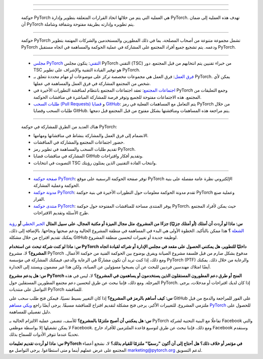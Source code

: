.. | PyTorch Governance | آلية عمل حوكمة PyTorch
==============================================

.. ما هي حوكمة PyTorch؟
--------------------

   حوكمة PyTorch هي العملية التي يتم من خلالها اتخاذ القرارات المتعلقة بتطوير وإدارة PyTorch. تهدف هذه العملية إلى ضمان أن PyTorch يتم تطويره وإدارته بطريقة مفتوحة وشفافة وشاملة.

.. من يشارك في حوكمة PyTorch؟
---------------------------

   حوكمة PyTorch تشمل مجموعة متنوعة من أصحاب المصلحة، بما في ذلك المطورين والمستخدمين والشركات المهتمة بتطوير PyTorch ودعمه. يتم تشجيع جميع أفراد المجتمع على المشاركة في عملية الحوكمة والمساهمة في اتجاه مستقبل PyTorch.

.. كيف تعمل حوكمة PyTorch؟
---------------------------

   - `مجلس PyTorch التقني <https://pytorch.org/governance#technical-steering-committee>`__: يتكون مجلس PyTorch التقني (TSC) من خبراء تقنيين يتم انتخابهم من قبل المجتمع. دور TSC هو توفير القيادة التقنية والإشراف على تطوير PyTorch.

   - `فرق العمل <https://pytorch.org/governance#working-groups>`__: فرق العمل هي مجموعات مخصصة تركز على موضوعات أو مهام محددة تتعلق بـ PyTorch. يمكن لأي شخص من المجتمع المشاركة في فرق العمل والمساهمة في عملها.

   - `اجتماعات المجتمع <https://pytorch.org/community/community-meetings>`__: تعقد اجتماعات المجتمع بانتظام لمناقشة التطورات الأخيرة في PyTorch وجمع التعليقات من المجتمع. هذه الاجتماعات مفتوحة للجميع وتوفر فرصة للمشاركة المباشرة في مناقشات الحوكمة.

   - `طلبات السحب (Pull Requests) <https://github.com/pytorch/pytorch/pulls>`__ و `قضايا GitHub <https://github.com/pytorch/pytorch/issues>`__: يتم التعامل مع المساهمات الفعلية في رمز PyTorch من خلال طلبات السحب وقضايا GitHub. يتم مراجعة هذه المساهمات ومناقشتها بشكل مفتوح من قبل المجتمع قبل دمجها.

.. كيف يمكنني المشاركة في حوكمة PyTorch؟
--------------------------------------

   هناك العديد من الطرق للمشاركة في حوكمة PyTorch:

   - الانضمام إلى فرق العمل والمشاركة بنشاط في مناقشاتها ومهامها.

   - حضور اجتماعات المجتمع والمشاركة في المناقشات.

   - تقديم طلبات السحب والمساهمة في تطوير رمز PyTorch.

   - المشاركة في مناقشات قضايا GitHub وتقديم أفكار واقتراحات.

   - التصويت في انتخابات TSC وانتخاب القادة التقنيين الذين يمثلون رؤيتك.

.. الموارد
--------

   - `صفحة حوكمة PyTorch <https://pytorch.org/governance>`__: توفر صفحة الحوكمة الرسمية على موقع PyTorch الإلكتروني نظرة عامة مفصلة على بنية الحوكمة وعملية المشاركة.

   - `مدونة حوكمة PyTorch <https://medium.com/pytorch/introducing-the-pytorch-governance-forum-4f4f26444593>`__: تقدم مدونة الحوكمة معلومات حول التطورات الأخيرة في بنية حوكمة PyTorch وعملية صنع القرار.

   - `منتدى حوكمة PyTorch <https://discuss.pytorch.org/c/governance>`__: يوفر المنتدى مساحة للمناقشات المفتوحة حول حوكمة PyTorch، حيث يمكن لأفراد المجتمع طرح الأسئلة وتقديم الاقتراحات.
= = = = = = = = = = = = = = = = = = = = = = = = = =
ملخص
---------

يتبنى PyTorch هيكل حوكمة تقنية هرمي.

* مجموعة من **المساهمين** الذين يرسلون المشكلات، ويطلبون سحب الطلبات،
  ويساهمون في المشروع.
* مجموعة صغيرة من **مشرفي الوحدات النمطية** تقود كل وحدة نمطية من مشروع PyTorch.
* يشرف عليهم **مشرفو النواة** ، الذين يقودون
  اتجاه المشروع بشكل عام.
* لدى مشرفي النواة **مشرف رئيسي للنواة**
  الذي هو صانع القرار النهائي.

من المتوقع أن يكون لدى جميع المشرفين تحيز قوي
فلسفة التصميم PyTorch.

وبصرف النظر عن المشرفين، يتم تشجيع المجتمع على المساهمة،
قم بإنشاء مشكلات، تقديم مقترحات، ومراجعة طلبات السحب والحضور
في المجتمع. نظرًا للمساهمات والرغبة في الاستثمار،
يمكن قبول أي شخص كمشرف ويتم منحه حق الوصول للكتابة
أو ملكية أجزاء من قاعدة التعليمات البرمجية.

الحوكمة التقنية منفصلة تمامًا عن الحوكمة التجارية.
يضمن الفصل بين الحوكمة التقنية والتجارية عدم وجود
طريقة لأي شخص أو شركة "لشراء طريقها"
إرشادات المشروع التقنية. بالإضافة إلى ذلك، العضوية في
تقتصر عملية الحوكمة التقنية على **الأفراد**، وليس الشركات.
أي أنه لا توجد مقاعد مخصصة لشركات محددة،
ترتبط العضوية بالشخص وليس بالشركة
توظيف هذا الشخص.

مشرفو الوحدات النمطية
----------------

تُعرَّف الوحدات النمطية على أنها مستودعات GitHub داخل منظمة PyTorch،
أو كدلائل داخل المستودع الأساسي
`pytorch/pytorch <https://github.com/pytorch/pytorch>`__.
ستكون لكل وحدة نمطية مجموعة المشرفين الخاصة بها. المشرف
المجموعات مسؤولة عن مراجعة والموافقة على الالتزامات،
تحسين التصميم، وتغيير نطاق الوحدة النمطية.
يمكن لكل مجموعة مشرفين اعتماد قواعدها وإجراءاتها الخاصة
لعمل القرارات (التصويت بالأغلبية هو الافتراضي). يحق لمشرفي الوحدات النمطية
الاعتراض على القرارات التي يتخذها مشرفو الوحدات النمطية الأخرى -
خاصة إذا كان ذلك يؤثر عليهم. عند
يتم تقديم النزاعات، يجب على مجموعة مشرفي الوحدة النمطية
تقديم تفسير معقول وعلني للنزاع،
الحجج ذات الصلة، والقرار. في الحالات الاستثنائية حيث لا يمكن لمشرفي الوحدات النمطية
التوصل إلى استنتاج بأنفسهم، فإنهم سيصعدون إلى المشرفين الأساسيين للمراجعة.
يتم حل التصعيدات من قبل المشرفين الأساسيين وفقًا
قواعدهم وإجراءاتهم.

يجب على كل مجموعة مشرفين نشر اتصالات متاحة للجمهور
لوحدتهم النمطية (رؤية، خارطة طريق تقريبية،
وثائق التصميم، أي نزاعات وحلول النزاعات) بحيث
المساهمون والأطراف المهتمة الأخرى يفهمون
اتجاه المشروع في المستقبل ويمكنهم المشاركة في المناقشة.

تشمل مسؤوليات المشرف ما يلي:

* فرز قضايا الأولوية القصوى للوحدة النمطية
* فرز ومراجعة ودمج طلبات السحب ذات الأولوية القصوى للوحدة النمطية
* دعم الوثائق العامة المتعلقة بالوحدة النمطية
* إدارة اجتماعات المطورين العامة

مشرفو النواة
----------

من المتوقع أن يكون لدى المشرفين الأساسيين فهم عميق
قاعدة كود PyTorch وفلسفات التصميم. تشمل مسؤولياتهم:

* التعبير عن رؤية متماسكة طويلة الأجل للمشروع
* التفاوض بشأن القضايا المثيرة للجدل وحلها بطرق
  مقبولة لجميع الأطراف المعنية
* تلقي طلبات التغيير واسعة النطاق من أصحاب المصلحة في
  PyTorch وتقييمها / قبولها (يتولى مشرفو الوحدات النمطية طلبات صغيرة على مستوى الوحدة النمطية)

لدى المشرفين الأساسيين كمجموعة سلطة نقض أي
قرار يتم اتخاذه على مستوى مشرف الوحدة النمطية. لدى المشرفين الأساسيين سلطة
لحل النزاعات كما يرون ذلك مناسبًا. يجب على المشرفين الأساسيين التعبير علنًا عن
صنع القرار الخاص بهم، وتقديم مبررات واضحة لقراراتهم،
حقوق النقض وحل النزاعات.

المشرفون الأساسيون هم مسؤولو منظمة PyTorch GitHub
مدرجة في `المشرفون <https://pytorch.org/docs/stable/community/persons_of_interest.html>`__.

مشرف النواة الرائد (BDFL)
---------------------

قد تكون هناك قرارات لا يمكن للمشرفين الأساسيين
التوصل إلى توافق في الآراء. لاتخاذ مثل هذه القرارات الصعبة،
لدى المشرفين الأساسيين مشرف أساسي رئيسي معين ومعلن عنه
بينهم، والمعروف أيضًا باسم BDFL في نماذج حوكمة المصادر المفتوحة.

يجب على مشرف النواة الرائد التعبير علنًا عن
صنع القرار الخاص به، وتقديم مبررات واضحة لقراراته. مشرف النواة الرائد
هو أيضًا مسؤول عن تأكيد أو إزالة المشرفين الأساسيين.

ترشيح وتأكيد وإزالة المشرفين
----------------------

المبادئ
~~~~

* تُمنح العضوية في مجموعات مشرفي الوحدات النمطية إلى **الأفراد**
  على أساس **الجدارة** بعد أن أظهروا خبرة قوية في المكون من خلال المساهمات والمراجعات والمناقشات
  تتماشى مع كيفية ملاءمة المكون لاتجاه PyTorch العام.
* للحصول على عضوية في مجموعة المشرفين، يجب على الفرد
  إثبات التزام قوي ومستمر بمبادئ PyTorch العامة.
* لا توجد حدود زمنية لمشرفي الوحدات النمطية أو المشرفين الأساسيين
* معايير خفيفة لنقل صيانة الوحدة النمطية إلى حالة "فخري"
  إذا لم يشاركوا بنشاط لفترات طويلة
  من الوقت. يمكن لكل مجموعة مشرفي الوحدات النمطية تحديد فترة الخمول
  المناسبة لتلك الوحدة النمطية.
* العضوية للأفراد، وليس للشركة.

عملية الترشيح
~~~~~~~~~~

* لكل وحدة نمطية عملية خاصة بها. يرجى الاتصال بمشرفي الوحدات النمطية للحصول على مزيد من المعلومات.
  ومع ذلك، إذا لم يتم تحديد أي عملية، فيمكنك إرسال طلب إلى المشرفين الأساسيين من خلال تقديم `هذا النموذج <https://share.hsforms.com/1fh3SpHFMR2ihEBQ2orgN8A4tvhy>`__.
  يجتمع المشرفون الأساسيون كل ثلاثة أشهر.
* إذا كنت تقدم طلبًا إلى المشرفين الأساسيين، يجب أن تتضمن المعلومات الموجودة في طلبك
  العناصر التالية:

  * عمق المرشح وعرضه من التعليمات البرمجية والمراجعات والمساهمات التصميمية
    على الوحدة النمطية
  * الشهادات (الإيجابية والسلبية) لتفاعلات المرشح
    مع المشرفين والمستخدمين والمجتمع
  * شهادات الدعم العامة من المشرفين

* ثم يقوم المشرفون الأساسيون بتقييم جميع المعلومات واتخاذ قرار
  لتأكيد أو رفض الترشيح. يجب أن يكون قرار المشرفين الأساسيين
  مبررة جيدًا وستكون عامة.

عملية الإزالة
~~~~~~~~~

* على غرار عملية الترشيح، يمكن لأي شخص في المجتمع
  ترشيح شخص لإزالته من منصب مشرف الوحدة النمطية
  أو موقف المشرف الأساسي.
* يمكن للشخص أيضًا ترشيح نفسه للإزالة
* سيطلب المشرفون الأساسيون (باستثناء الأشخاص ذوي تضارب المصالح) أو سيجمعون المزيد من المعلومات
  حول ما يلي:

  * نشاطهم (أو عدم نشاطهم) في المشروع
  * تفكيرهم المتغير في هذا المجال، مما يؤدي إلى
    صراع مع الاتجاه العام للمشروع
  * معلومات أخرى تجعلهم غير لائقين ليكونوا مشرفًا،
    مثل قضايا مدونة قواعد السلوك، نشاطهم خارج
    نطاق المشروع الذي يتعارض مع قيم المشروع
  * **تضارب المصالح**: العلاقات الأسرية أو الرومانسية

* ثم يقوم المشرفون الأساسيون بتقييم جميع المعلومات واتخاذ قرار
  لتأكيد أو رفض الإزالة. يجب أن يكون قرار المشرفين الأساسيين
  مبررة جيدًا وستكون عامة.

ترشيح المشرفين الأساسيين
~~~~~~~~~~~~~~~~~

* يمكن لأي مشرف أساسي أو مشرف وحدة نمطية ترشيح شخص ما ليصبح مشرفًا أساسيًا
* المشرف الرئيسي (BDFL) مسؤول عن تقييم الترشيح.
* يطلب المشرف الرئيسي أو يجمع المزيد من المعلومات
  حول قوة المرشح ليكون مشرفًا أساسيًا:

  * خطابات الدعم من المشرفين الأساسيين الآخرين ومشرفي الوحدات النمطية
  * خطابات الدعم العامة من أصحاب المصلحة داخل مجتمع PyTorch
  * أي معلومات جديدة ذات صلة بصحة الترشيح

* يقيم المشرف الرئيسي جميع المعلومات ويتخذ قرارًا نهائيًا
  لتأكيد أو رفض الترشيح، مع التعبير العام الواضح
التبرير المنطقي وراء القرار.

إزالة مشرف النواة الرائد وترشيح مشرف نواة رائد جديد
~~~~~~~~~~~~~~~~~~~~~~~~~~~~~~~~~~~~~

* يمكن لأغلبية كبيرة من المشرفين الأساسيين (75%)
  اختيار إزالة مشرف النواة الرائد
* بعد إزالة مشرف النواة الرائد أو في ظروف غير متوقعة
  (مثل عدم توفر مشرف النواة الرائد بشكل دائم)، يتبع المشرفون الأساسيون
  طريقة التصويت بالاختيار المرتب لانتخاب مشرف نواة رائد جديد.

إضافة وإزالة وإعادة تحديد نطاق الوحدات النمطية والمشاريع
--------------------------------------

المشرفون الأساسيون مسؤولون معًا عن اتخاذ القرارات
حول إضافة وإزالة وإعادة تحديد نطاق الوحدات النمطية الجديدة
في منظمة PyTorch، إما كمستودعات جديدة في
منظمة PyTorch GitHub، أو كمجلدات في
`pytorch/pytorch <https://github.com/pytorch/pytorch>`__
المستودع.

إنهم يدعون إلى تقديم مقترحات من أعضاء المجتمع
(بما في ذلك أنفسهم) لمثل هذه التغييرات.
المقترحات مفتوحة، ولكن يجب أن يكون لها بعض الأساسيات
العمل لإقناع القضية لإجراء تغيير. فيما يلي مثال على النهج
تتمثل هذه العملية فيما يلي:

#. مقابلة الباحثين / أصحاب المصلحة، والتحدث إلى المجتمع، وجمع القضايا؛
#. قراءة الأوراق، وحضور المؤتمرات، وبناء خطوط الأنابيب النموذجية بناءً على الخبرة؛
#. إنشاء حالة العالم - تأكد من أن هذا التغيير ضروري،
   على سبيل المثال، إضافة مشروع أو وحدة نمطية جديدة تستحق تكلفة الصيانة؛ أو إزالة مشروع أو وحدة نمطية
   لن يزيل الكثير من القيمة من PyTorch؛
#. إنشاء اقتراح؛ يغطي الاقتراح الصيانة والتنمية
   وخطة المجتمع بمجرد الموافقة على الاقتراح.

يتخذ المشرفون الأساسيون القرارات النهائية بشأن الاقتراح، مع التعبير عن
التبرير المنطقي للقرار علنًا.

صنع القرار
---------

التغييرات غير المثيرة للجدل
~~~~~~~~~~~~~~~~~~

يحدث العمل الأساسي من خلال القضايا وطلبات السحب على
GitHub. يجب على المشرفين تجنب دفع تغييراتهم مباشرة إلى
مخزن PyTorch، والاعتماد بدلاً من ذلك على طلبات السحب. تسمح الموافقة على طلب السحب من قبل
مشرف أساسي أو مشرف وحدة نمطية بالدمج
دون مزيد من الإجراءات. يوافق المشرفون الأساسيون ومشرفو الوحدات النمطية، كما هو مدرج في
`المشرفون <https://pytorch.org/docs/stable/community/persons_of_interest.html>`__
الصفحة وضمن `CODEOWNERS <https://github.com/pytorch/pytorch/blob/master/CODEOWNERS>`__
توافق هذه التغييرات في النهاية.

من المهم إخطار الخبراء ذوي الصلة بمشكلة أو طلب سحب.
تفضل المراجعات من الخبراء في مجال الاهتمام المعين،
خاصة على الموافقات على طلبات السحب. قد يؤدي الفشل في القيام بذلك
قد ينتهي الأمر بالتغيير الذي تم التراجع عنه بواسطة الخبير ذي الصلة.

عملية اتخاذ القرار المثير للجدل
~~~~~~~~~~~~~~~~~~~~

تتطلب التغييرات الجوهرية في مجال اهتمام معين فتح قضية GitHub
للمناقشة. ويشمل ذلك ما يلي:

-  أي تغيير دلالي أو نحوي لإطار عمل PyTorch أو المكتبة.
-  التغييرات غير المتوافقة مع الإصدارات السابقة في واجهة برمجة التطبيقات Python أو C++.
-  الإضافات إلى إطار العمل الأساسي أو المكتبة، بما في ذلك وظائف جديدة كبيرة
   داخل مكتبة موجودة.
-  إزالة ميزات أساسية أو دعم المنصة

يوافق المشرفون الأساسيون ومشرفو الوحدات النمطية على هذه التغييرات في النهاية.

سياسات المشروع العامة
~~~~~~~~~~~~~~~

تم تأسيس PyTorch كمشروع سلسلة PyTorch من مشاريع LF، LLC.
السياسات التي تنطبق على PyTorch والمشاركين في PyTorch، بما في ذلك
الإرشادات المتعلقة باستخدام العلامات التجارية، متوفرة في https://www.lfprojects.org/policies/.

يقر المشاركون في PyTorch بأن حقوق الطبع والنشر في جميع المساهمات الجديدة
سيتم الاحتفاظ بها من قبل صاحب حقوق الطبع والنشر كأعمال مستقلة
ولن يُطلب من أي مساهم أو صاحب حقوق نشر تعيين حقوق الطبع والنشر
إلى المشروع. باستثناء ما هو موصوف أدناه، يجب إجراء جميع مساهمات التعليمات البرمجية في المشروع
باستخدام ترخيص BSD ثلاثي الفقرات متاح هنا:
https://opensource.org/licenses/BSD-3-Clause (ترخيص "المشروع").
سيتم إتاحة جميع التعليمات البرمجية الصادرة بموجب ترخيص المشروع.
قد يوافق المشرفون على استخدام ترخيص مفتوح بديل أو
تراخيص للمساهمات الواردة أو الصادرة على أساس استثنائي.

الأسئلة الشائعة

.. _أسئلة متكررة:

أسئلة متكررة
===========

**س: ماذا لو أردت أن أمتلك (أو أمتلك جزئيًا) جزءًا من المشروع، مثل مجال الميزة أو مكتبة المجال، على سبيل المثال** `الجبر الخطي <https://github.com/pytorch/pytorch/tree/master/torch/linalg>`__ **أو** `رؤية الشعلة <https://github.com/pytorch/vision>`__ **؟**
هذا ممكن بالتأكيد.
الخطوة الأولى هي البدء في المساهمة في منطقة المشروع الحالية ودعم صحتها ونجاحها. بالإضافة إلى ذلك، يمكنك
تقديم اقتراح من خلال مشكلة GitHub لوظيفة جديدة أو تغييرات
لتحسين منطقة المشروع.

**س: ماذا لو كنت شركة تبحث عن استخدام PyTorch داخليًا للتطوير، هل يمكنني الحصول على مقعد في مجلس الإدارة أو شرائه لقيادة
اتجاه المشروع؟** لا، مشروع PyTorch مدفوع بشكل صارم من قبل
فلسفة مشروع الصيانة ويفرق بوضوح بين الحوكمة الفنية
من حوكمة الأعمال. ومع ذلك، إذا كنت تريد أن تكون
مشاركًا في الرعاية والدعم، فيمكنك المشاركة في
مؤسسة PyTorch (PTF) والرعاية من خلال ذلك. يمكنك أيضًا
امتلاك مهندسين فرديين للبحث عن أن يصبحوا مسؤولين عن الصيانة، ولكن هذا
غير مضمون ويستند إلى الجدارة.

**س: هل يدعم مشروع PyTorch المنح أو طرق دعم
المطورون المستقلون الذين يستخدمون أو يساهمون في المشروع؟** لا، ليس
في هذه المرحلة. ومع ذلك، فإننا نبحث عن طرق لتحسين دعم
مجتمع المطورين المستقلين حول PyTorch. إذا كان لديك
اقتراحات أو مدخلات، يرجى التواصل على منتديات PyTorch للمناقشة.

**س: كيف أساهم بالرمز في المشروع؟** إذا كان التغيير
بسيط نسبيًا، فيمكن فتح طلب سحب على GitHub على الفور
للمراجعة والدمج من قبل ملتزمي المشروع. للتغييرات الأكبر،
يرجى فتح مشكلة لتقديم اقتراح للمناقشة مسبقًا. يرجى أيضًا
راجع `ويكي مساهم PyTorch <https://github.com/pytorch/pytorch/wiki/The-Ultimate-Guide-to-PyTorch-Contributions>`__ للحصول على دليل تفصيلي للمساهمة.

**س: هل يمكنني أن أصبح ملتزمًا بالمشروع؟** للأسف، تتضمن عملية الالتزام الحالية بـ PyTorch تفاعلًا مع البنية التحتية لشركة Facebook والتي لا يمكن تشغيلها إلا بواسطة موظفي Facebook. ومع ذلك، فإننا نبحث عن طرق لتوسيع قاعدة الملتزمين للأفراد
خارج Facebook وسنقدم تحديثًا عندما تتوفر الأدوات للسماح بذلك.

**س: ماذا لو أردت تقديم تعليمات PyTorch في مؤتمر
أو خلاف ذلك؟ هل أحتاج إلى أن أكون "رسميًا" ملتزمًا للقيام بذلك؟** لا،
نشجع أعضاء المجتمع على عرض عملهم أينما و
متى استطاعوا. يرجى التواصل مع
`marketing@pytorch.org <mailto:marketing@pytorch.org>`__
لدعم التسويق.